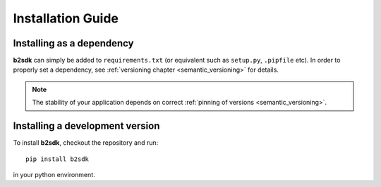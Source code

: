 ########################
Installation Guide
########################

Installing as a dependency
==========================

**b2sdk** can simply be added to ``requirements.txt`` (or equivalent such as ``setup.py``, ``.pipfile`` etc).
In order to properly set a dependency, see :ref:`versioning chapter <semantic_versioning>` for details.

.. note::
  The stability of your application depends on correct :ref:`pinning of versions <semantic_versioning>`.


Installing a development version
================================

To install **b2sdk**, checkout the repository and run::

 pip install b2sdk

in your python environment.
